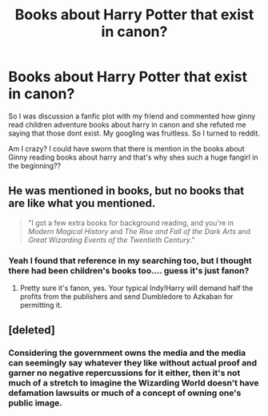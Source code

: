 #+TITLE: Books about Harry Potter that exist in canon?

* Books about Harry Potter that exist in canon?
:PROPERTIES:
:Author: rudeminnesotan
:Score: 8
:DateUnix: 1580641551.0
:DateShort: 2020-Feb-02
:FlairText: Wiki
:END:
So I was discussion a fanfic plot with my friend and commented how ginny read children adventure books about harry in canon and she refuted me saying that those dont exist. My googling was fruitless. So I turned to reddit.

Am I crazy? I could have sworn that there is mention in the books about Ginny reading books about harry and that's why shes such a huge fangirl in the beginning??


** He was mentioned in books, but no books that are like what you mentioned.

#+begin_quote
  "I got a few extra books for background reading, and you're in /Modern Magical History/ and /The Rise and Fall of the Dark Arts/ and /Great Wizarding Events of the Twentieth Century/."
#+end_quote
:PROPERTIES:
:Author: vichan
:Score: 8
:DateUnix: 1580650150.0
:DateShort: 2020-Feb-02
:END:

*** Yeah I found that reference in my searching too, but I thought there had been children's books too.... guess it's just fanon?
:PROPERTIES:
:Author: rudeminnesotan
:Score: 1
:DateUnix: 1580654292.0
:DateShort: 2020-Feb-02
:END:

**** Pretty sure it's fanon, yes. Your typical Indy!Harry will demand half the profits from the publishers and send Dumbledore to Azkaban for permitting it.
:PROPERTIES:
:Author: thrawnca
:Score: 1
:DateUnix: 1580705174.0
:DateShort: 2020-Feb-03
:END:


** [deleted]
:PROPERTIES:
:Score: 2
:DateUnix: 1580643075.0
:DateShort: 2020-Feb-02
:END:

*** Considering the government owns the media and the media can seemingly say whatever they like without actual proof and garner no negative repercussions for it either, then it's not much of a stretch to imagine the Wizarding World doesn't have defamation lawsuits or much of a concept of owning one's public image.
:PROPERTIES:
:Author: Avalon1632
:Score: 7
:DateUnix: 1580654588.0
:DateShort: 2020-Feb-02
:END:
